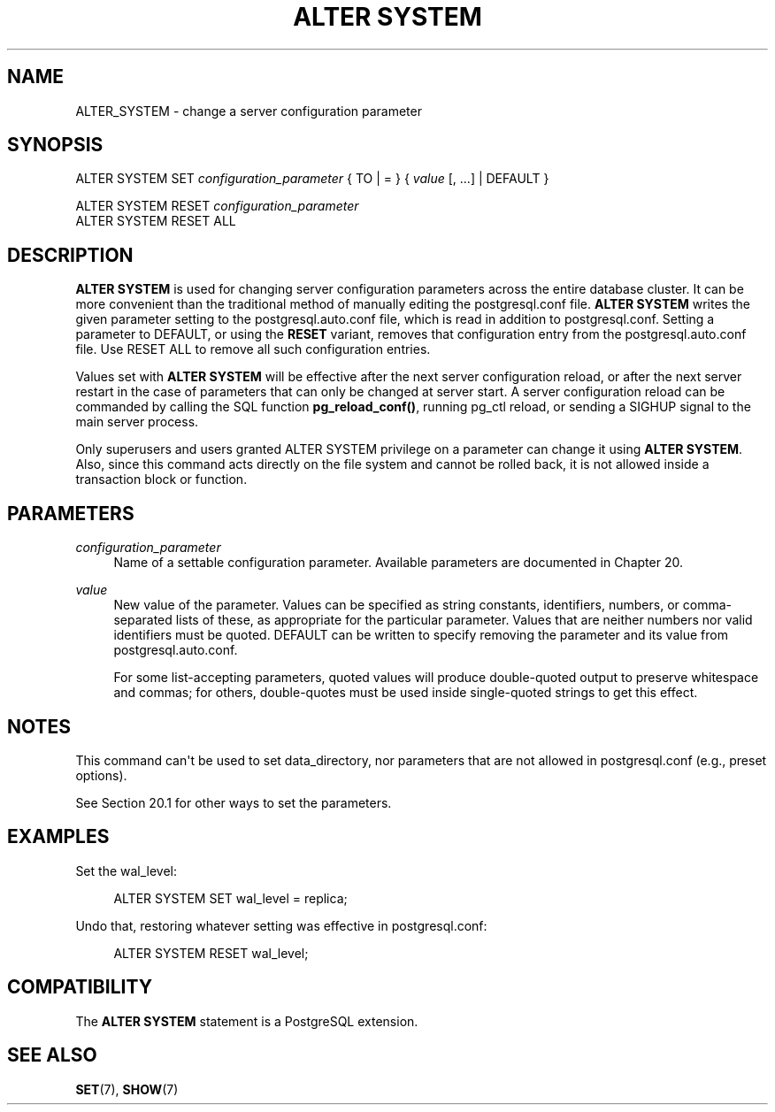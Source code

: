 '\" t
.\"     Title: ALTER SYSTEM
.\"    Author: The PostgreSQL Global Development Group
.\" Generator: DocBook XSL Stylesheets vsnapshot <http://docbook.sf.net/>
.\"      Date: 2024
.\"    Manual: PostgreSQL 15.6 Documentation
.\"    Source: PostgreSQL 15.6
.\"  Language: English
.\"
.TH "ALTER SYSTEM" "7" "2024" "PostgreSQL 15.6" "PostgreSQL 15.6 Documentation"
.\" -----------------------------------------------------------------
.\" * Define some portability stuff
.\" -----------------------------------------------------------------
.\" ~~~~~~~~~~~~~~~~~~~~~~~~~~~~~~~~~~~~~~~~~~~~~~~~~~~~~~~~~~~~~~~~~
.\" http://bugs.debian.org/507673
.\" http://lists.gnu.org/archive/html/groff/2009-02/msg00013.html
.\" ~~~~~~~~~~~~~~~~~~~~~~~~~~~~~~~~~~~~~~~~~~~~~~~~~~~~~~~~~~~~~~~~~
.ie \n(.g .ds Aq \(aq
.el       .ds Aq '
.\" -----------------------------------------------------------------
.\" * set default formatting
.\" -----------------------------------------------------------------
.\" disable hyphenation
.nh
.\" disable justification (adjust text to left margin only)
.ad l
.\" -----------------------------------------------------------------
.\" * MAIN CONTENT STARTS HERE *
.\" -----------------------------------------------------------------
.SH "NAME"
ALTER_SYSTEM \- change a server configuration parameter
.SH "SYNOPSIS"
.sp
.nf
ALTER SYSTEM SET \fIconfiguration_parameter\fR { TO | = } { \fIvalue\fR [, \&.\&.\&.] | DEFAULT }

ALTER SYSTEM RESET \fIconfiguration_parameter\fR
ALTER SYSTEM RESET ALL
.fi
.SH "DESCRIPTION"
.PP
\fBALTER SYSTEM\fR
is used for changing server configuration parameters across the entire database cluster\&. It can be more convenient than the traditional method of manually editing the
postgresql\&.conf
file\&.
\fBALTER SYSTEM\fR
writes the given parameter setting to the
postgresql\&.auto\&.conf
file, which is read in addition to
postgresql\&.conf\&. Setting a parameter to
DEFAULT, or using the
\fBRESET\fR
variant, removes that configuration entry from the
postgresql\&.auto\&.conf
file\&. Use
RESET ALL
to remove all such configuration entries\&.
.PP
Values set with
\fBALTER SYSTEM\fR
will be effective after the next server configuration reload, or after the next server restart in the case of parameters that can only be changed at server start\&. A server configuration reload can be commanded by calling the SQL function
\fBpg_reload_conf()\fR, running
pg_ctl reload, or sending a
SIGHUP
signal to the main server process\&.
.PP
Only superusers and users granted
ALTER SYSTEM
privilege on a parameter can change it using
\fBALTER SYSTEM\fR\&. Also, since this command acts directly on the file system and cannot be rolled back, it is not allowed inside a transaction block or function\&.
.SH "PARAMETERS"
.PP
\fIconfiguration_parameter\fR
.RS 4
Name of a settable configuration parameter\&. Available parameters are documented in
Chapter\ \&20\&.
.RE
.PP
\fIvalue\fR
.RS 4
New value of the parameter\&. Values can be specified as string constants, identifiers, numbers, or comma\-separated lists of these, as appropriate for the particular parameter\&. Values that are neither numbers nor valid identifiers must be quoted\&.
DEFAULT
can be written to specify removing the parameter and its value from
postgresql\&.auto\&.conf\&.
.sp
For some list\-accepting parameters, quoted values will produce double\-quoted output to preserve whitespace and commas; for others, double\-quotes must be used inside single\-quoted strings to get this effect\&.
.RE
.SH "NOTES"
.PP
This command can\*(Aqt be used to set
data_directory, nor parameters that are not allowed in
postgresql\&.conf
(e\&.g\&.,
preset options)\&.
.PP
See
Section\ \&20.1
for other ways to set the parameters\&.
.SH "EXAMPLES"
.PP
Set the
wal_level:
.sp
.if n \{\
.RS 4
.\}
.nf
ALTER SYSTEM SET wal_level = replica;
.fi
.if n \{\
.RE
.\}
.PP
Undo that, restoring whatever setting was effective in
postgresql\&.conf:
.sp
.if n \{\
.RS 4
.\}
.nf
ALTER SYSTEM RESET wal_level;
.fi
.if n \{\
.RE
.\}
.SH "COMPATIBILITY"
.PP
The
\fBALTER SYSTEM\fR
statement is a
PostgreSQL
extension\&.
.SH "SEE ALSO"
\fBSET\fR(7), \fBSHOW\fR(7)
